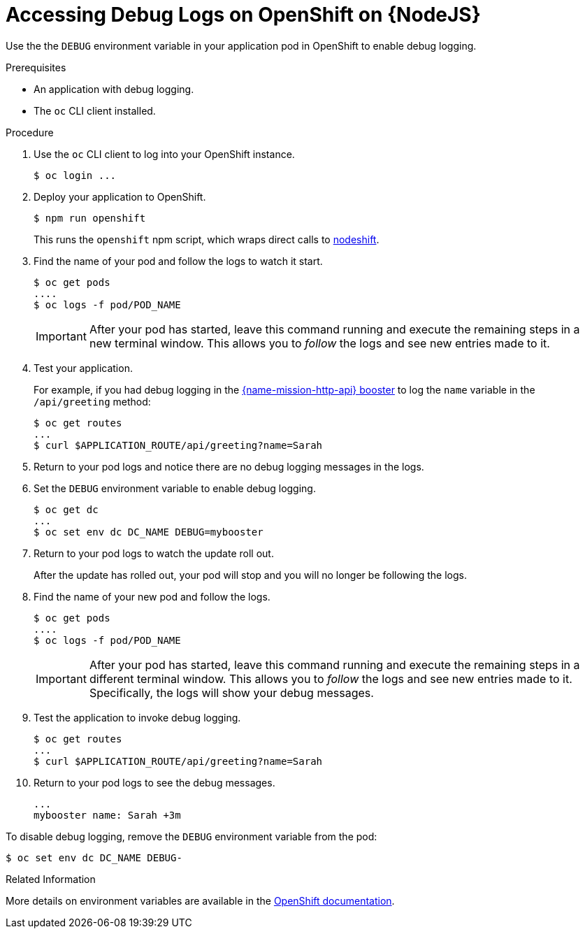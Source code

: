 
[id='accessing-debug-logs-on-openshift-on-nodejs_{context}']
= Accessing Debug Logs on OpenShift on {NodeJS}

Use the the `DEBUG` environment variable in your application pod in OpenShift to enable debug logging.

.Prerequisites 
* An application with debug logging.
* The `oc` CLI client installed.


.Procedure

. Use the `oc` CLI client to log into your OpenShift instance.
+
[source,bash,options="nowrap",subs="attributes+"]
----
$ oc login ...
----

. Deploy your application to OpenShift.
+
[source,bash,options="nowrap",subs="attributes+"]
----
$ npm run openshift
----
+
This runs the `openshift` npm script, which wraps direct calls to xref:about-nodeshift[nodeshift].

. Find the name of your pod and follow the logs to watch it start.
+
[source,bash,options="nowrap",subs="attributes+"]
----
$ oc get pods
....
$ oc logs -f pod/POD_NAME
----
+
IMPORTANT: After your pod has started, leave this command running and execute the remaining steps in a new terminal window. This allows you to _follow_ the logs and see new entries made to it.

. Test your application. 
+
For example, if you had debug logging in the xref:mission-rest-http-nodejs[{name-mission-http-api} booster] to log the `name` variable in the `/api/greeting` method:
+
[source,bash,options="nowrap",subs="attributes+"]
----
$ oc get routes
...
$ curl $APPLICATION_ROUTE/api/greeting?name=Sarah
----

. Return to your pod logs and notice there are no debug logging messages in the logs. 

. Set the `DEBUG` environment variable to enable debug logging.
+
[source,bash,options="nowrap",subs="attributes+"]
----
$ oc get dc
...
$ oc set env dc DC_NAME DEBUG=mybooster
----

. Return to your pod logs to watch the update roll out.
+
After the update has rolled out, your pod will stop and you will no longer be following the logs.

. Find the name of your new pod and follow the logs.
+
[source,bash,options="nowrap",subs="attributes+"]
----
$ oc get pods
....
$ oc logs -f pod/POD_NAME
----
+
IMPORTANT: After your pod has started, leave this command running and execute the remaining steps in a different terminal window. This allows you to _follow_ the logs and see new entries made to it. Specifically, the logs will show your debug messages.

. Test the application to invoke debug logging. 
+
[source,bash,options="nowrap",subs="attributes+"]
----
$ oc get routes
...
$ curl $APPLICATION_ROUTE/api/greeting?name=Sarah
----

. Return to your pod logs to see the debug messages.
+
[source,options="nowrap",subs="attributes+"]
----
...
mybooster name: Sarah +3m
----


To disable debug logging, remove the `DEBUG` environment variable from the pod:
[source,bash,options="nowrap",subs="attributes+"]
----
$ oc set env dc DC_NAME DEBUG-
----

.Related Information
More details on environment variables are available in the link:https://docs.openshift.com/online/dev_guide/environment_variables.html[OpenShift documentation].
